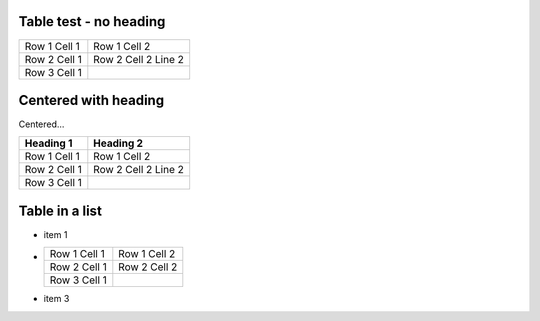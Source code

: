 Table test - no heading
-----------------------

============ =======================================
Row 1 Cell 1 Row 1 Cell 2
------------ ---------------------------------------
Row 2 Cell 1 Row 2 Cell 2
             Line 2
------------ ---------------------------------------
Row 3 Cell 1 .. image:: sample-image.png
============ =======================================

Centered with heading
---------------------

.. style::
   :align: center

Centered...

============ =======================================
Heading 1    Heading 2
============ =======================================
Row 1 Cell 1 Row 1 Cell 2
------------ ---------------------------------------
Row 2 Cell 1 Row 2 Cell 2
             Line 2
------------ ---------------------------------------
Row 3 Cell 1 .. image:: sample-image.png
============ =======================================


Table in a list
---------------

.. style:: :align: left

- item 1
- ============ =======================================
  Row 1 Cell 1 Row 1 Cell 2
  ------------ ---------------------------------------
  Row 2 Cell 1 Row 2 Cell 2
  ------------ ---------------------------------------
  Row 3 Cell 1 .. image:: sample-image.png
  ============ =======================================
- item 3
